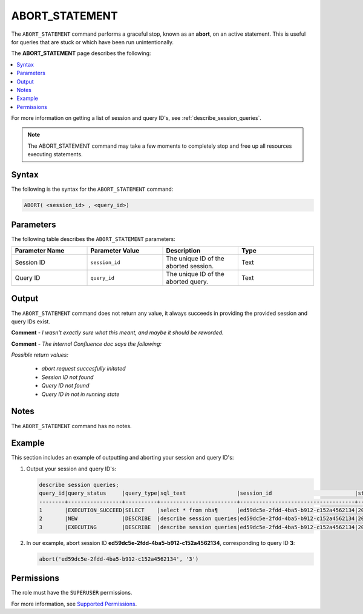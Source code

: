 .. _abort_statement:

********************
ABORT_STATEMENT
********************
The ``ABORT_STATEMENT`` command performs a graceful stop, known as an **abort**, on an active statement. This is useful for queries that are stuck or which have been run unintentionally.

The **ABORT_STATEMENT** page describes the following:

.. contents:: 
   :local:
   :depth: 1   

For more information on getting a list of session and query ID's, see :ref:`describe_session_queries`.

.. note:: The ABORT_STATEMENT command may take a few moments to completely stop and free up all resources executing statements.

Syntax
==========
The following is the syntax for the ``ABORT_STATEMENT`` command:

.. code-block:: postgres

   ABORT( <session_id> , <query_id>)

Parameters
============
The following table describes the ``ABORT_STATEMENT`` parameters:

.. list-table:: 
   :widths: 25 25 25 25
   :header-rows: 1   
   
   * - **Parameter Name**
     - **Parameter Value**
     - **Description**
     - **Type**
   * - Session ID
     - ``session_id``
     - The unique ID of the aborted session.
     - Text
   * - Query ID
     - ``query_id``
     - The unique ID of the aborted query.
     - Text

Output
=========
The ``ABORT_STATEMENT`` command does not return any value, it always succeeds in providing the provided session and query IDs exist.

**Comment** - *I wasn't exactly sure what this meant, and maybe it should be reworded.*

**Comment** - *The internal Confluence doc says the following:*

*Possible return values:*

 * *abort request succesfully initated*

 * *Session ID not found*

 * *Query ID not found*

 * *Query ID in not in running state*

Notes
===========
The ``ABORT_STATEMENT`` command has no notes.

Example
===========
This section includes an example of outputting and aborting your session and query ID's:

1. Output your session and query ID's:

   .. code-block:: psql

      describe session queries;
      query_id|query_status     |query_type|sql_text                |session_id                          |start_time         |client_info        |
      --------+-----------------+----------+------------------------+------------------------------------+-------------------+-------------------+
      1       |EXECUTION_SUCCEED|SELECT    |select * from nba¶      |ed59dc5e-2fdd-4ba5-b912-c152a4562134|2022-07-24T07:30:43|SQream JDBC v0.1.33|
      2       |NEW              |DESCRIBE  |describe session queries|ed59dc5e-2fdd-4ba5-b912-c152a4562134|2022-07-24T07:30:57|SQream JDBC v0.1.33|
      3       |EXECUTING        |DESCRIBE  |describe session queries|ed59dc5e-2fdd-4ba5-b912-c152a4562134|2022-07-24T07:34:54|SQream JDBC v0.1.33|
	  
2. In our example, abort session ID **ed59dc5e-2fdd-4ba5-b912-c152a4562134**, corresponding to query ID **3**:

   .. code-block:: psql

      abort('ed59dc5e-2fdd-4ba5-b912-c152a4562134', '3')

Permissions
=============
The role must have the ``SUPERUSER`` permissions.

For more information, see `Supported Permissions <https://docs.sqream.com/en/2022.3_preview/reference/sql/sql_statements/access_control_commands/alter_default_permissions.html#supported-permissions>`_.